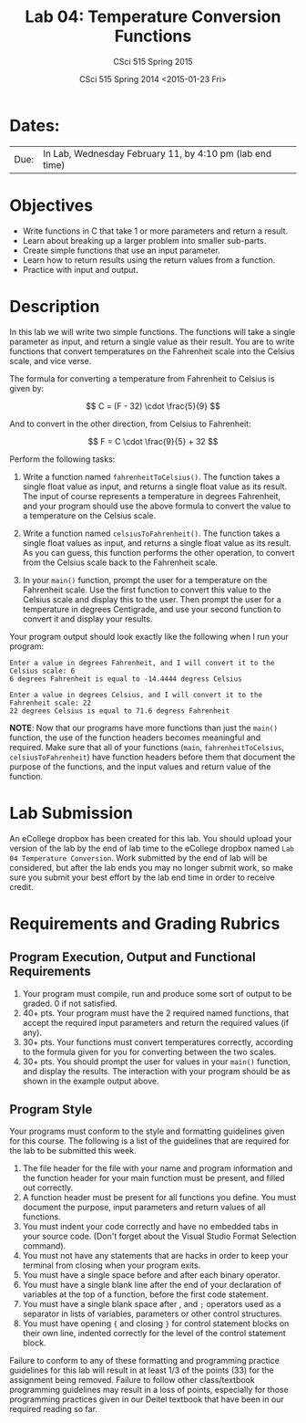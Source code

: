#+TITLE:     Lab 04: Temperature Conversion Functions
#+AUTHOR:    CSci 515 Spring 2015
#+EMAIL:     derek@harter.pro
#+DATE:      CSci 515 Spring 2014 <2015-01-23 Fri>
#+DESCRIPTION: Lab 04
#+OPTIONS:   H:4 num:nil toc:nil
#+OPTIONS:   TeX:t LaTeX:t skip:nil d:nil todo:nil pri:nil tags:not-in-toc
#+LATEX_HEADER: \usepackage{minted}
#+LaTeX_HEADER: \usemintedstyle{default}

* Dates:
| Due: | In Lab, Wednesday February 11, by 4:10 pm (lab end time) |

* Objectives
- Write functions in C that take 1 or more parameters and return a result.
- Learn about breaking up a larger problem into smaller sub-parts.
- Create simple functions that use an input parameter.
- Learn how to return results using the return values from a function.
- Practice with input and output.

* Description
In this lab we will write two simple functions.  The functions will
take a single parameter as input, and return a single value as their
result.  You are to write functions that convert temperatures
on the Fahrenheit scale into the Celsius scale, and vice verse.

The formula for converting a temperature from Fahrenheit to Celsius is
given by:

$$
C = (F - 32) \cdot \frac{5}{9}
$$

And to convert in the other direction, from Celsius to Fahrenheit:

$$
F = C \cdot \frac{9}{5} + 32
$$

Perform the following tasks:

1. Write a function named ~fahrenheitToCelsius()~.  The function takes
   a single float value as input, and returns a single float value
   as its result.  The input of course represents a temperature in
   degrees Fahrenheit, and your program should use the above formula
   to convert the value to a temperature on the Celsius scale.

2. Write a function named ~celsiusToFahrenheit()~.  The function
   takes a single float values as input, and returns a single float
   value as its result.  As you can guess, this function performs
   the other operation, to convert from the Celsius scale back to
   the Fahrenheit scale.

3. In your ~main()~ function, prompt the user for a temperature on
   the Fahrenheit scale.  Use the first function to convert this value
   to the Celsius scale and display this to the user.  Then 
   prompt the user for a temperature in degrees Centigrade, and use your
   second function to convert it and display your results.

Your program output should look exactly like the following when I
run your program:

#+begin_example
Enter a value in degrees Fahrenheit, and I will convert it to the Celsius scale: 6
6 degrees Fahrenheit is equal to -14.4444 degress Celsius

Enter a value in degrees Celsius, and I will convert it to the Fahrenheit scale: 22
22 degrees Celsius is equal to 71.6 degress Fahrenheit
#+end_example

*NOTE*: Now that our programs have more functions than just the
~main()~ function, the use of the function headers becomes meaningful
and required.  Make sure that all of your functions (~main~,
~fahrenheitToCelsius~, ~celsiusToFahrenheit~) have function headers
before them that document the purpose of the functions, and the input
values and return value of the function.

* Lab Submission

An eCollege dropbox has been created for this lab.  You should
upload your version of the lab by the end of lab time to the eCollege
dropbox named ~Lab 04 Temperature Conversion~.  Work submitted by the end
of lab will be considered, but after the lab ends you may no longer
submit work, so make sure you submit your best effort by the lab end
time in order to receive credit.

* Requirements and Grading Rubrics

** Program Execution, Output and Functional Requirements

1. Your program must compile, run and produce some sort of output to be
  graded. 0 if not satisfied.
1. 40+ pts.  Your program must have the 2 required named functions, that 
   accept the required input parameters and return the required values
   (if any). 
1. 30+ pts. Your functions must convert temperatures correctly, according to the
   formula given for you for converting between the two scales.
1. 30+ pts. You should prompt the user for values in your ~main()~ function, and
   display the results.  The interaction with your program should be as shown
   in the example output above.


** Program Style

Your programs must conform to the style and formatting guidelines given for this course.
The following is a list of the guidelines that are required for the lab to be submitted
this week.

1. The file header for the file with your name and program information
  and the function header for your main function must be present, and
  filled out correctly.
1. A function header must be present for all functions you define.
  You must document the purpose, input parameters and return values
  of all functions.
1. You must indent your code correctly and have no embedded tabs in
  your source code. (Don't forget about the Visual Studio Format
  Selection command).
1. You must not have any statements that are hacks in order to keep
  your terminal from closing when your program exits.
1. You must have a single space before and after each binary operator.
1. You must have a single blank line after the end of your declaration
  of variables at the top of a function, before the first code
  statement.
1. You must have a single blank space after , and ~;~ operators used as a
  separator in lists of variables, parameters or other control
  structures.
1. You must have opening ~{~ and closing ~}~ for control statement blocks
  on their own line, indented correctly for the level of the control
  statement block.

Failure to conform to any of these formatting and programming practice
guidelines for this lab will result in at least 1/3 of the points (33)
for the assignment being removed.  Failure to follow other
class/textbook programming guidelines may result in a loss of points,
especially for those programming practices given in our Deitel
textbook that have been in our required reading so far.

